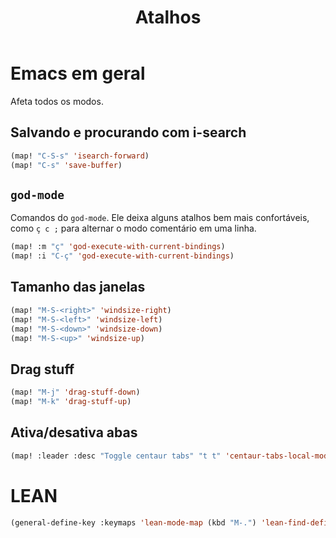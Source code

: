 #+TITLE: Atalhos

* Emacs em geral

Afeta todos os modos.

** Salvando e procurando com i-search
#+begin_src emacs-lisp
(map! "C-S-s" 'isearch-forward)
(map! "C-s" 'save-buffer)
#+end_src

** =god-mode=
Comandos do =god-mode=. Ele deixa alguns atalhos bem mais confortáveis, como =ç c ;= para alternar o modo comentário em uma linha.
#+begin_src emacs-lisp
(map! :m "ç" 'god-execute-with-current-bindings)
(map! :i "C-ç" 'god-execute-with-current-bindings)
#+end_src

** Tamanho das janelas
#+begin_src emacs-lisp
(map! "M-S-<right>" 'windsize-right)
(map! "M-S-<left>" 'windsize-left)
(map! "M-S-<down>" 'windsize-down)
(map! "M-S-<up>" 'windsize-up)
#+end_src

** Drag stuff
#+begin_src emacs-lisp
(map! "M-j" 'drag-stuff-down)
(map! "M-k" 'drag-stuff-up)
#+end_src

** Ativa/desativa abas
#+begin_src emacs-lisp
(map! :leader :desc "Toggle centaur tabs" "t t" 'centaur-tabs-local-mode)
#+end_src

* LEAN
#+begin_src emacs-lisp
(general-define-key :keymaps 'lean-mode-map (kbd "M-.") 'lean-find-definition)
#+end_src
